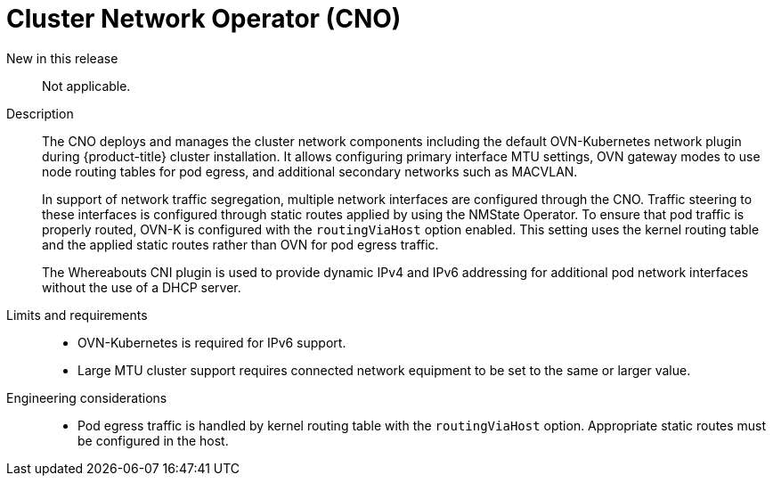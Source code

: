 // Module included in the following assemblies:
//
// * telco_ref_design_specs/ran/telco-core-ref-components.adoc

:_mod-docs-content-type: REFERENCE
[id="telco-core-cluster-network-operator_{context}"]
= Cluster Network Operator (CNO)

New in this release::

Not applicable.

Description::

The CNO deploys and manages the cluster network components including the default OVN-Kubernetes network plugin during {product-title} cluster installation. It allows configuring primary interface MTU settings, OVN gateway modes to use node routing tables for pod egress, and additional secondary networks such as MACVLAN.
+
In support of network traffic segregation, multiple network interfaces are configured through the CNO. Traffic steering to these interfaces is configured through static routes applied by using the NMState Operator. To ensure that pod traffic is properly routed, OVN-K is configured with the `routingViaHost` option enabled. This setting uses the kernel routing table and the applied static routes rather than OVN for pod egress traffic.
+
The Whereabouts CNI plugin is used to provide dynamic IPv4 and IPv6 addressing for additional pod network interfaces without the use of a DHCP server.

Limits and requirements::

* OVN-Kubernetes is required for IPv6 support.
* Large MTU cluster support requires connected network equipment to be set to the same or larger value.

Engineering considerations::
* Pod egress traffic is handled by kernel routing table with the `routingViaHost` option. Appropriate static routes must be configured in the host.

